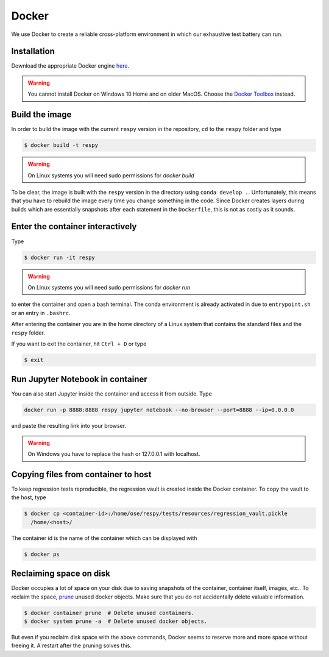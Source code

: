 Docker
======

We use Docker to create a reliable cross-platform environment in which our exhaustive
test battery can run.

Installation
------------

Download the appropriate Docker engine `here
<https://hub.docker.com/search/?type=edition&offering=community>`_.

.. warning:: You cannot install Docker on Windows 10 Home and on older MacOS. Choose the
             `Docker Toolbox <https://docs.docker.com/toolbox/overview/>`_ instead.


Build the image
---------------

In order to build the image with the current ``respy`` version in the repository, ``cd``
to the ``respy`` folder and type

.. code-block:: bash

    $ docker build -t respy

.. warning:: On Linux systems you will need sudo permissions for `docker build`

To be clear, the image is built with the ``respy`` version in the directory using
``conda develop .``. Unfortunately, this means that you have to rebuild the image every
time you change something in the code. Since Docker creates layers during builds which
are essentially snapshots after each statement in the ``Dockerfile``, this is not as
costly as it sounds.


Enter the container interactively
---------------------------------

Type

.. code-block:: bash

    $ docker run -it respy


.. warning:: On Linux systems you will need sudo permissions for `docker run`

to enter the container and open a bash terminal. The conda environment is already
activated in due to ``entrypoint.sh`` or an entry in ``.bashrc``.

After entering the container you are in the home directory of a Linux system that
contains the standard files and the ``respy`` folder.

If you want to exit the container, hit ``Ctrl + D`` or type

.. code-block:: bash

    $ exit

Run Jupyter Notebook in container
---------------------------------

You can also start Jupyter inside the container and access it from outside. Type

.. code-block:: bash

    docker run -p 8888:8888 respy jupyter notebook --no-browser --port=8888 --ip=0.0.0.0

and paste the resulting link into your browser.

.. warning:: On Windows you have to replace the hash or 127.0.0.1 with localhost.

Copying files from container to host
------------------------------------

To keep regression tests reproducible, the regression vault is created inside the Docker
container. To copy the vault to the host, type

.. code-block:: bash

    $ docker cp <container-id>:/home/ose/respy/tests/resources/regression_vault.pickle
      /home/<host>/

The container id is the name of the container which can be displayed with

.. code-block:: bash

    $ docker ps

Reclaiming space on disk
------------------------

Docker occupies a lot of space on your disk due to saving snapshots of the container,
container itself, images, etc.. To reclaim the space, `prune
<https://docs.docker.com/config/pruning/>`_ unused docker objects. Make sure that you do
not accidentally delete valuable information.

.. code-block:: bash

    $ docker container prune  # Delete unused containers.
    $ docker system prune -a  # Delete unused docker objects.

But even if you reclaim disk space with the above commands, Docker seems to reserve more
and more space without freeing it. A restart after the pruning solves this.
